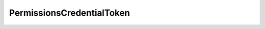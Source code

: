 .. rst-class:: api-ref

PermissionsCredentialToken
--------------------------------

.. doxygentypedef:: eprosima::fastrtps::rtps::PermissionsCredentialToken
    :project: FastDDS
